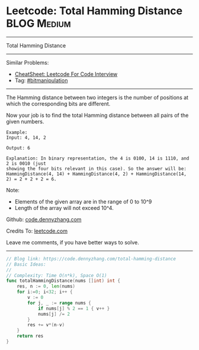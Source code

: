 * Leetcode: Total Hamming Distance                              :BLOG:Medium:
#+STARTUP: showeverything
#+OPTIONS: toc:nil \n:t ^:nil creator:nil d:nil
:PROPERTIES:
:type:     bitmanipulation
:END:
---------------------------------------------------------------------
Total Hamming Distance
---------------------------------------------------------------------
#+BEGIN_HTML
<a href="https://github.com/dennyzhang/code.dennyzhang.com/tree/master/problems/total-hamming-distance"><img align="right" width="200" height="183" src="https://www.dennyzhang.com/wp-content/uploads/denny/watermark/github.png" /></a>
#+END_HTML
Similar Problems:
- [[https://cheatsheet.dennyzhang.com/cheatsheet-leetcode-A4][CheatSheet: Leetcode For Code Interview]]
- Tag: [[https://code.dennyzhang.com/tag/bitmanipulation][#bitmanipulation]]
---------------------------------------------------------------------
The Hamming distance between two integers is the number of positions at which the corresponding bits are different.

Now your job is to find the total Hamming distance between all pairs of the given numbers.
#+BEGIN_EXAMPLE
Example:
Input: 4, 14, 2

Output: 6

Explanation: In binary representation, the 4 is 0100, 14 is 1110, and 2 is 0010 (just
showing the four bits relevant in this case). So the answer will be:
HammingDistance(4, 14) + HammingDistance(4, 2) + HammingDistance(14, 2) = 2 + 2 + 2 = 6.
#+END_EXAMPLE

Note:
- Elements of the given array are in the range of 0 to 10^9
- Length of the array will not exceed 10^4.

Github: [[https://github.com/dennyzhang/code.dennyzhang.com/tree/master/problems/total-hamming-distance][code.dennyzhang.com]]

Credits To: [[https://leetcode.com/problems/total-hamming-distance/description/][leetcode.com]]

Leave me comments, if you have better ways to solve.
---------------------------------------------------------------------

#+BEGIN_SRC go
// Blog link: https://code.dennyzhang.com/total-hamming-distance
// Basic Ideas:
//
// Complexity: Time O(n*k), Space O(1)
func totalHammingDistance(nums []int) int {
    res, n := 0, len(nums)
    for i:=0; i<32; i++ {
        v := 0
        for j, _ := range nums {
            if nums[j] % 2 == 1 { v++ }
            nums[j] /= 2
        }
        res += v*(n-v)
    }
    return res
}
#+END_SRC

#+BEGIN_HTML
<div style="overflow: hidden;">
<div style="float: left; padding: 5px"> <a href="https://www.linkedin.com/in/dennyzhang001"><img src="https://www.dennyzhang.com/wp-content/uploads/sns/linkedin.png" alt="linkedin" /></a></div>
<div style="float: left; padding: 5px"><a href="https://github.com/dennyzhang"><img src="https://www.dennyzhang.com/wp-content/uploads/sns/github.png" alt="github" /></a></div>
<div style="float: left; padding: 5px"><a href="https://www.dennyzhang.com/slack" target="_blank" rel="nofollow"><img src="https://www.dennyzhang.com/wp-content/uploads/sns/slack.png" alt="slack"/></a></div>
</div>
#+END_HTML
